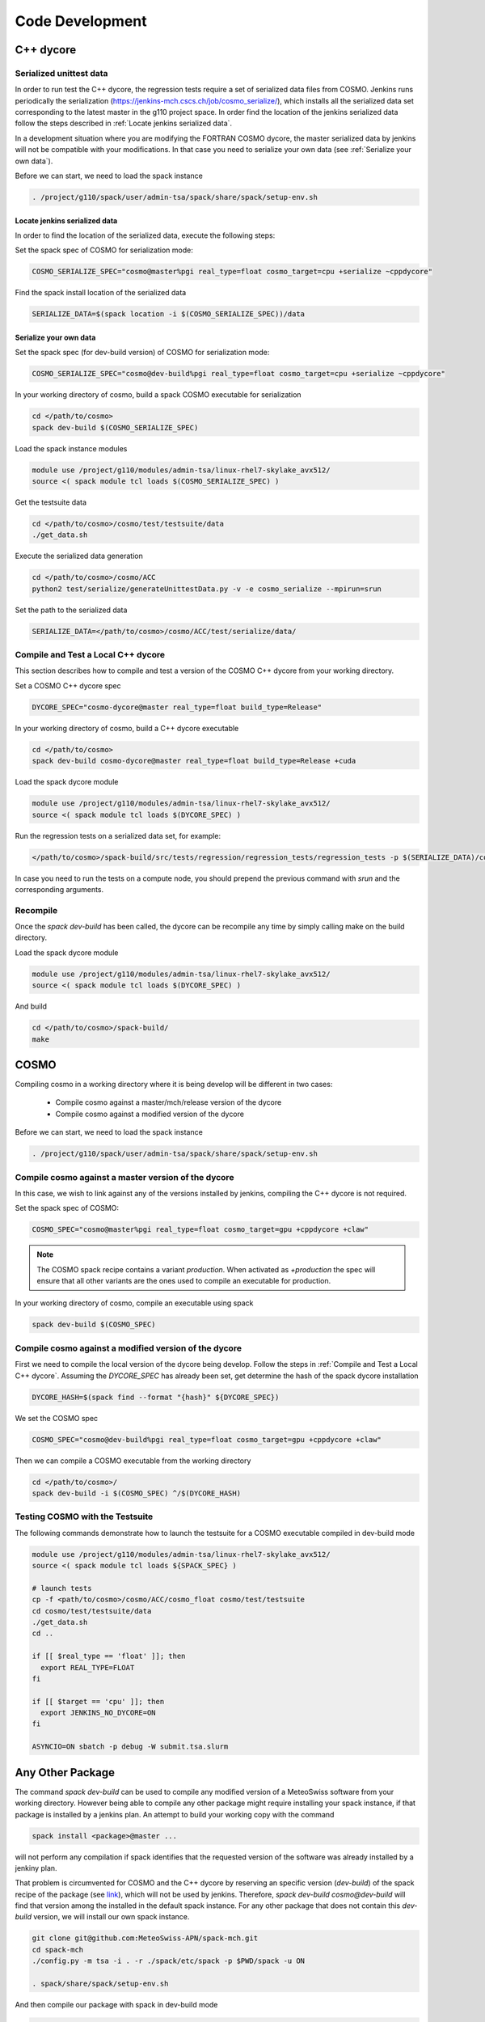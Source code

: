 Code Development
==================

C++ dycore
-------------

Serialized unittest data
^^^^^^^^^^^^^^^^^^^^^^^^^^

In order to run test the C++ dycore, the regression tests require a set of serialized data files from COSMO. 
Jenkins runs periodically the serialization (`<https://jenkins-mch.cscs.ch/job/cosmo_serialize/>`_), which installs all the serialized data set corresponding to the latest master in the g110 project space. In order find the location of the jenkins serialized data follow the steps described in :ref:`Locate jenkins serialized data`.

In a development situation where you are modifying the FORTRAN COSMO dycore, the master serialized data by jenkins will not be compatible with your modifications. 
In that case you need to serialize your own data (see :ref:`Serialize your own data`).

Before we can start, we need to load the spack instance

.. code-block:: bash

   . /project/g110/spack/user/admin-tsa/spack/share/spack/setup-env.sh


Locate jenkins serialized data
""""""""""""""""""""""""""""""""
In order to find the location of the serialized data, execute the following steps: 

Set the spack spec of COSMO for serialization mode: 

.. code-block:: bash

  COSMO_SERIALIZE_SPEC="cosmo@master%pgi real_type=float cosmo_target=cpu +serialize ~cppdycore"

Find the spack install location of the serialized data

.. code-block:: bash

  SERIALIZE_DATA=$(spack location -i $(COSMO_SERIALIZE_SPEC))/data


Serialize your own data
""""""""""""""""""""""""""

Set the spack spec (for dev-build version) of COSMO for serialization mode: 

.. code-block:: bash

  COSMO_SERIALIZE_SPEC="cosmo@dev-build%pgi real_type=float cosmo_target=cpu +serialize ~cppdycore"

In your working directory of cosmo, build a spack COSMO executable for serialization

.. code-block:: bash

  cd </path/to/cosmo>
  spack dev-build $(COSMO_SERIALIZE_SPEC)

Load the spack instance modules

.. code-block:: bash

  module use /project/g110/modules/admin-tsa/linux-rhel7-skylake_avx512/
  source <( spack module tcl loads $(COSMO_SERIALIZE_SPEC) )

Get the testsuite data

.. code-block:: bash

  cd </path/to/cosmo>/cosmo/test/testsuite/data
  ./get_data.sh

Execute the serialized data generation

.. code-block:: bash

  cd </path/to/cosmo>/cosmo/ACC
  python2 test/serialize/generateUnittestData.py -v -e cosmo_serialize --mpirun=srun


Set the path to the serialized data

.. code-block:: bash

  SERIALIZE_DATA=</path/to/cosmo>/cosmo/ACC/test/serialize/data/

Compile and Test a Local C++ dycore
^^^^^^^^^^^^^^^^^^^^^^^^^^^^^^^^^^^^

This section describes how to compile and test a version of the COSMO C++ dycore from your working directory. 

Set a COSMO C++ dycore spec

.. code-block:: bash

  DYCORE_SPEC="cosmo-dycore@master real_type=float build_type=Release"

In your working directory of cosmo, build a C++ dycore executable 

.. code-block:: bash

  cd </path/to/cosmo>
  spack dev-build cosmo-dycore@master real_type=float build_type=Release +cuda

Load the spack dycore module

.. code-block:: bash

  module use /project/g110/modules/admin-tsa/linux-rhel7-skylake_avx512/
  source <( spack module tcl loads $(DYCORE_SPEC) )

Run the regression tests on a serialized data set, for example: 

.. code-block:: bash
  
  </path/to/cosmo>/spack-build/src/tests/regression/regression_tests/regression_tests -p $(SERIALIZE_DATA)/cosmo1_test3

In case you need to run the tests on a compute node, you should prepend the previous command with `srun` and the corresponding arguments. 


Recompile 
^^^^^^^^^^^

Once the `spack dev-build` has been called, the dycore can be recompile any time by simply calling make on the build directory.

Load the spack dycore module

.. code-block:: bash

  module use /project/g110/modules/admin-tsa/linux-rhel7-skylake_avx512/
  source <( spack module tcl loads $(DYCORE_SPEC) )

And build 

.. code-block:: bash

  cd </path/to/cosmo>/spack-build/
  make


COSMO
-------------

Compiling cosmo in a working directory where it is being develop will be different in two cases: 
 
 * Compile cosmo against a master/mch/release version of the dycore
 * Compile cosmo against a modified version of the dycore

Before we can start, we need to load the spack instance

.. code-block:: bash

  . /project/g110/spack/user/admin-tsa/spack/share/spack/setup-env.sh


Compile cosmo against a master version of the dycore
^^^^^^^^^^^^^^^^^^^^^^^^^^^^^^^^^^^^^^^^^^^^^^^^^^^^^^^^^^^^

In this case, we wish to link against any of the versions installed by jenkins, compiling the C++ dycore is not required. 

Set the spack spec of COSMO:

.. code-block:: bash 
 
  COSMO_SPEC="cosmo@master%pgi real_type=float cosmo_target=gpu +cppdycore +claw"

.. note:: The COSMO spack recipe contains a variant `production`. When activated as `+production` the spec will ensure that all other variants are the ones used to compile an executable for production. 

In your working directory of cosmo, compile an executable using spack

.. code-block:: bash
  
  spack dev-build $(COSMO_SPEC)


Compile cosmo against a modified version of the dycore
^^^^^^^^^^^^^^^^^^^^^^^^^^^^^^^^^^^^^^^^^^^^^^^^^^^^^^^^

First we need to compile the local version of the dycore being develop. Follow the steps in :ref:`Compile and Test a Local C++ dycore`.
Assuming the `DYCORE_SPEC` has already been set, get determine the hash of the spack dycore installation

.. code-block:: bash

  DYCORE_HASH=$(spack find --format "{hash}" ${DYCORE_SPEC})

We set the COSMO spec

.. code-block:: bash 
 
  COSMO_SPEC="cosmo@dev-build%pgi real_type=float cosmo_target=gpu +cppdycore +claw"


Then we can compile a COSMO executable from the working directory

.. code-block:: bash

  cd </path/to/cosmo>/
  spack dev-build -i $(COSMO_SPEC) ^/$(DYCORE_HASH)

Testing COSMO with the Testsuite
^^^^^^^^^^^^^^^^^^^^^^^^^^^^^^^^^^

The following commands demonstrate how to launch the testsuite for a COSMO executable compiled in dev-build mode

.. code-block:: bash 
 
  module use /project/g110/modules/admin-tsa/linux-rhel7-skylake_avx512/
  source <( spack module tcl loads ${SPACK_SPEC} )

  # launch tests
  cp -f <path/to/cosmo>/cosmo/ACC/cosmo_float cosmo/test/testsuite
  cd cosmo/test/testsuite/data
  ./get_data.sh
  cd ..

  if [[ $real_type == 'float' ]]; then
    export REAL_TYPE=FLOAT
  fi

  if [[ $target == 'cpu' ]]; then
    export JENKINS_NO_DYCORE=ON
  fi

  ASYNCIO=ON sbatch -p debug -W submit.tsa.slurm


Any Other Package
------------------------


The command `spack dev-build` can be used to compile any modified version of a MeteoSwiss software from your working directory. 
However being able to compile any other package might require installing your spack instance, if that package is installed by a jenkins plan.
An attempt to build your working copy with the command

.. code-block:: bash

  spack install <package>@master ... 

will not perform any compilation if spack identifies that the requested version of the software was already installed by a jenkiny plan. 

That problem is circumvented for COSMO and the C++ dycore by reserving an specific version (`dev-build`) of the spack recipe of the package 
(see `link <https://github.com/MeteoSwiss-APN/spack-mch/blob/0092230d325525197f8991b172b321ffdb4a118a/packages/cosmo/package.py#L54>`_), 
which will not be used by jenkins. Therefore, `spack dev-build cosmo@dev-build` will find that version among the installed in the default spack instance.
For any other package that does not contain this `dev-build` version, we will install our own spack instance. 

.. code-block:: bash

  
  git clone git@github.com:MeteoSwiss-APN/spack-mch.git
  cd spack-mch
  ./config.py -m tsa -i . -r ./spack/etc/spack -p $PWD/spack -u ON

  . spack/share/spack/setup-env.sh

And then compile our package with spack in dev-build mode

.. code-block:: bash

  cd </path/to/package> 
  spack dev-build <package>@<version>

